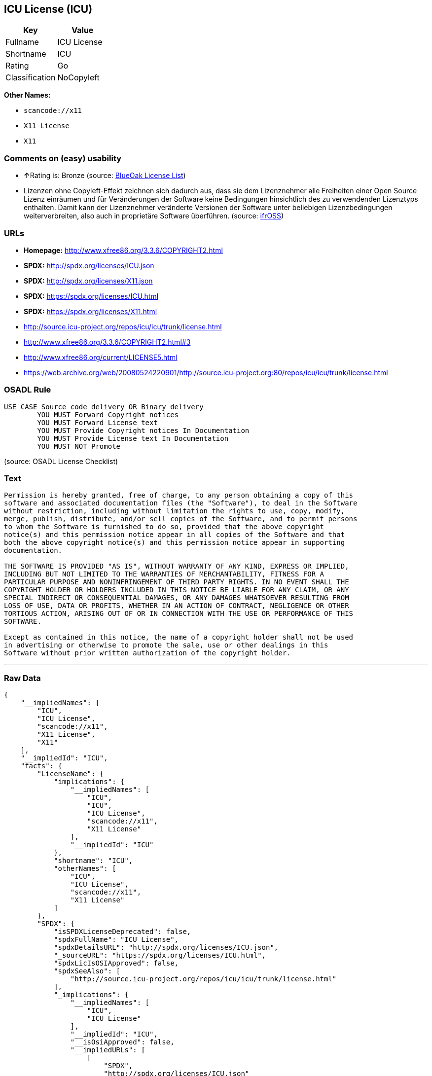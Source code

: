 == ICU License (ICU)

[cols=",",options="header",]
|===
|Key |Value
|Fullname |ICU License
|Shortname |ICU
|Rating |Go
|Classification |NoCopyleft
|===

*Other Names:*

* `+scancode://x11+`
* `+X11 License+`
* `+X11+`

=== Comments on (easy) usability

* **↑**Rating is: Bronze (source:
https://blueoakcouncil.org/list[BlueOak License List])
* Lizenzen ohne Copyleft-Effekt zeichnen sich dadurch aus, dass sie dem
Lizenznehmer alle Freiheiten einer Open Source Lizenz einräumen und für
Veränderungen der Software keine Bedingungen hinsichtlich des zu
verwendenden Lizenztyps enthalten. Damit kann der Lizenznehmer
veränderte Versionen der Software unter beliebigen Lizenzbedingungen
weiterverbreiten, also auch in proprietäre Software überführen. (source:
https://ifross.github.io/ifrOSS/Lizenzcenter[ifrOSS])

=== URLs

* *Homepage:* http://www.xfree86.org/3.3.6/COPYRIGHT2.html
* *SPDX:* http://spdx.org/licenses/ICU.json
* *SPDX:* http://spdx.org/licenses/X11.json
* *SPDX:* https://spdx.org/licenses/ICU.html
* *SPDX:* https://spdx.org/licenses/X11.html
* http://source.icu-project.org/repos/icu/icu/trunk/license.html
* http://www.xfree86.org/3.3.6/COPYRIGHT2.html#3
* http://www.xfree86.org/current/LICENSE5.html
* https://web.archive.org/web/20080524220901/http://source.icu-project.org:80/repos/icu/icu/trunk/license.html

=== OSADL Rule

....
USE CASE Source code delivery OR Binary delivery
	YOU MUST Forward Copyright notices
	YOU MUST Forward License text
	YOU MUST Provide Copyright notices In Documentation
	YOU MUST Provide License text In Documentation
	YOU MUST NOT Promote
....

(source: OSADL License Checklist)

=== Text

....
Permission is hereby granted, free of charge, to any person obtaining a copy of this
software and associated documentation files (the "Software"), to deal in the Software
without restriction, including without limitation the rights to use, copy, modify,
merge, publish, distribute, and/or sell copies of the Software, and to permit persons
to whom the Software is furnished to do so, provided that the above copyright
notice(s) and this permission notice appear in all copies of the Software and that
both the above copyright notice(s) and this permission notice appear in supporting
documentation.

THE SOFTWARE IS PROVIDED "AS IS", WITHOUT WARRANTY OF ANY KIND, EXPRESS OR IMPLIED,
INCLUDING BUT NOT LIMITED TO THE WARRANTIES OF MERCHANTABILITY, FITNESS FOR A
PARTICULAR PURPOSE AND NONINFRINGEMENT OF THIRD PARTY RIGHTS. IN NO EVENT SHALL THE
COPYRIGHT HOLDER OR HOLDERS INCLUDED IN THIS NOTICE BE LIABLE FOR ANY CLAIM, OR ANY
SPECIAL INDIRECT OR CONSEQUENTIAL DAMAGES, OR ANY DAMAGES WHATSOEVER RESULTING FROM
LOSS OF USE, DATA OR PROFITS, WHETHER IN AN ACTION OF CONTRACT, NEGLIGENCE OR OTHER
TORTIOUS ACTION, ARISING OUT OF OR IN CONNECTION WITH THE USE OR PERFORMANCE OF THIS
SOFTWARE.

Except as contained in this notice, the name of a copyright holder shall not be used
in advertising or otherwise to promote the sale, use or other dealings in this
Software without prior written authorization of the copyright holder.
....

'''''

=== Raw Data

....
{
    "__impliedNames": [
        "ICU",
        "ICU License",
        "scancode://x11",
        "X11 License",
        "X11"
    ],
    "__impliedId": "ICU",
    "facts": {
        "LicenseName": {
            "implications": {
                "__impliedNames": [
                    "ICU",
                    "ICU",
                    "ICU License",
                    "scancode://x11",
                    "X11 License"
                ],
                "__impliedId": "ICU"
            },
            "shortname": "ICU",
            "otherNames": [
                "ICU",
                "ICU License",
                "scancode://x11",
                "X11 License"
            ]
        },
        "SPDX": {
            "isSPDXLicenseDeprecated": false,
            "spdxFullName": "ICU License",
            "spdxDetailsURL": "http://spdx.org/licenses/ICU.json",
            "_sourceURL": "https://spdx.org/licenses/ICU.html",
            "spdxLicIsOSIApproved": false,
            "spdxSeeAlso": [
                "http://source.icu-project.org/repos/icu/icu/trunk/license.html"
            ],
            "_implications": {
                "__impliedNames": [
                    "ICU",
                    "ICU License"
                ],
                "__impliedId": "ICU",
                "__isOsiApproved": false,
                "__impliedURLs": [
                    [
                        "SPDX",
                        "http://spdx.org/licenses/ICU.json"
                    ],
                    [
                        null,
                        "http://source.icu-project.org/repos/icu/icu/trunk/license.html"
                    ]
                ]
            },
            "spdxLicenseId": "ICU"
        },
        "OSADL License Checklist": {
            "_sourceURL": "https://www.osadl.org/fileadmin/checklists/unreflicenses/ICU.txt",
            "spdxId": "ICU",
            "osadlRule": "USE CASE Source code delivery OR Binary delivery\r\n\tYOU MUST Forward Copyright notices\n\tYOU MUST Forward License text\n\tYOU MUST Provide Copyright notices In Documentation\n\tYOU MUST Provide License text In Documentation\n\tYOU MUST NOT Promote\n",
            "_implications": {
                "__impliedNames": [
                    "ICU"
                ]
            }
        },
        "Scancode": {
            "otherUrls": [
                "http://source.icu-project.org/repos/icu/icu/trunk/license.html",
                "http://www.xfree86.org/3.3.6/COPYRIGHT2.html#3",
                "http://www.xfree86.org/current/LICENSE5.html"
            ],
            "homepageUrl": "http://www.xfree86.org/3.3.6/COPYRIGHT2.html",
            "shortName": "X11 License",
            "textUrls": null,
            "text": "Permission is hereby granted, free of charge, to any person obtaining a copy of this\nsoftware and associated documentation files (the \"Software\"), to deal in the Software\nwithout restriction, including without limitation the rights to use, copy, modify,\nmerge, publish, distribute, and/or sell copies of the Software, and to permit persons\nto whom the Software is furnished to do so, provided that the above copyright\nnotice(s) and this permission notice appear in all copies of the Software and that\nboth the above copyright notice(s) and this permission notice appear in supporting\ndocumentation.\n\nTHE SOFTWARE IS PROVIDED \"AS IS\", WITHOUT WARRANTY OF ANY KIND, EXPRESS OR IMPLIED,\nINCLUDING BUT NOT LIMITED TO THE WARRANTIES OF MERCHANTABILITY, FITNESS FOR A\nPARTICULAR PURPOSE AND NONINFRINGEMENT OF THIRD PARTY RIGHTS. IN NO EVENT SHALL THE\nCOPYRIGHT HOLDER OR HOLDERS INCLUDED IN THIS NOTICE BE LIABLE FOR ANY CLAIM, OR ANY\nSPECIAL INDIRECT OR CONSEQUENTIAL DAMAGES, OR ANY DAMAGES WHATSOEVER RESULTING FROM\nLOSS OF USE, DATA OR PROFITS, WHETHER IN AN ACTION OF CONTRACT, NEGLIGENCE OR OTHER\nTORTIOUS ACTION, ARISING OUT OF OR IN CONNECTION WITH THE USE OR PERFORMANCE OF THIS\nSOFTWARE.\n\nExcept as contained in this notice, the name of a copyright holder shall not be used\nin advertising or otherwise to promote the sale, use or other dealings in this\nSoftware without prior written authorization of the copyright holder.",
            "category": "Permissive",
            "osiUrl": null,
            "owner": "XFree86 Project, Inc",
            "_sourceURL": "https://github.com/nexB/scancode-toolkit/blob/develop/src/licensedcode/data/licenses/x11.yml",
            "key": "x11",
            "name": "X11 License",
            "spdxId": "ICU",
            "_implications": {
                "__impliedNames": [
                    "scancode://x11",
                    "X11 License",
                    "ICU"
                ],
                "__impliedId": "ICU",
                "__impliedCopyleft": [
                    [
                        "Scancode",
                        "NoCopyleft"
                    ]
                ],
                "__calculatedCopyleft": "NoCopyleft",
                "__impliedText": "Permission is hereby granted, free of charge, to any person obtaining a copy of this\nsoftware and associated documentation files (the \"Software\"), to deal in the Software\nwithout restriction, including without limitation the rights to use, copy, modify,\nmerge, publish, distribute, and/or sell copies of the Software, and to permit persons\nto whom the Software is furnished to do so, provided that the above copyright\nnotice(s) and this permission notice appear in all copies of the Software and that\nboth the above copyright notice(s) and this permission notice appear in supporting\ndocumentation.\n\nTHE SOFTWARE IS PROVIDED \"AS IS\", WITHOUT WARRANTY OF ANY KIND, EXPRESS OR IMPLIED,\nINCLUDING BUT NOT LIMITED TO THE WARRANTIES OF MERCHANTABILITY, FITNESS FOR A\nPARTICULAR PURPOSE AND NONINFRINGEMENT OF THIRD PARTY RIGHTS. IN NO EVENT SHALL THE\nCOPYRIGHT HOLDER OR HOLDERS INCLUDED IN THIS NOTICE BE LIABLE FOR ANY CLAIM, OR ANY\nSPECIAL INDIRECT OR CONSEQUENTIAL DAMAGES, OR ANY DAMAGES WHATSOEVER RESULTING FROM\nLOSS OF USE, DATA OR PROFITS, WHETHER IN AN ACTION OF CONTRACT, NEGLIGENCE OR OTHER\nTORTIOUS ACTION, ARISING OUT OF OR IN CONNECTION WITH THE USE OR PERFORMANCE OF THIS\nSOFTWARE.\n\nExcept as contained in this notice, the name of a copyright holder shall not be used\nin advertising or otherwise to promote the sale, use or other dealings in this\nSoftware without prior written authorization of the copyright holder.",
                "__impliedURLs": [
                    [
                        "Homepage",
                        "http://www.xfree86.org/3.3.6/COPYRIGHT2.html"
                    ],
                    [
                        null,
                        "http://source.icu-project.org/repos/icu/icu/trunk/license.html"
                    ],
                    [
                        null,
                        "http://www.xfree86.org/3.3.6/COPYRIGHT2.html#3"
                    ],
                    [
                        null,
                        "http://www.xfree86.org/current/LICENSE5.html"
                    ]
                ]
            }
        },
        "BlueOak License List": {
            "BlueOakRating": "Bronze",
            "url": "https://spdx.org/licenses/ICU.html",
            "isPermissive": true,
            "_sourceURL": "https://blueoakcouncil.org/list",
            "name": "ICU License",
            "id": "ICU",
            "_implications": {
                "__impliedNames": [
                    "ICU"
                ],
                "__impliedJudgement": [
                    [
                        "BlueOak License List",
                        {
                            "tag": "PositiveJudgement",
                            "contents": "Rating is: Bronze"
                        }
                    ]
                ],
                "__impliedCopyleft": [
                    [
                        "BlueOak License List",
                        "NoCopyleft"
                    ]
                ],
                "__calculatedCopyleft": "NoCopyleft",
                "__impliedURLs": [
                    [
                        "SPDX",
                        "https://spdx.org/licenses/ICU.html"
                    ]
                ]
            }
        },
        "ifrOSS": {
            "ifrKind": "IfrNoCopyleft",
            "ifrURL": "https://web.archive.org/web/20080524220901/http://source.icu-project.org:80/repos/icu/icu/trunk/license.html",
            "_sourceURL": "https://ifross.github.io/ifrOSS/Lizenzcenter",
            "ifrName": "ICU License",
            "ifrId": null,
            "_implications": {
                "__impliedNames": [
                    "ICU License"
                ],
                "__impliedJudgement": [
                    [
                        "ifrOSS",
                        {
                            "tag": "NeutralJudgement",
                            "contents": "Lizenzen ohne Copyleft-Effekt zeichnen sich dadurch aus, dass sie dem Lizenznehmer alle Freiheiten einer Open Source Lizenz einrÃ¤umen und fÃ¼r VerÃ¤nderungen der Software keine Bedingungen hinsichtlich des zu verwendenden Lizenztyps enthalten. Damit kann der Lizenznehmer verÃ¤nderte Versionen der Software unter beliebigen Lizenzbedingungen weiterverbreiten, also auch in proprietÃ¤re Software Ã¼berfÃ¼hren."
                        }
                    ]
                ],
                "__impliedCopyleft": [
                    [
                        "ifrOSS",
                        "NoCopyleft"
                    ]
                ],
                "__calculatedCopyleft": "NoCopyleft",
                "__impliedURLs": [
                    [
                        null,
                        "https://web.archive.org/web/20080524220901/http://source.icu-project.org:80/repos/icu/icu/trunk/license.html"
                    ]
                ]
            }
        }
    },
    "__impliedJudgement": [
        [
            "BlueOak License List",
            {
                "tag": "PositiveJudgement",
                "contents": "Rating is: Bronze"
            }
        ],
        [
            "ifrOSS",
            {
                "tag": "NeutralJudgement",
                "contents": "Lizenzen ohne Copyleft-Effekt zeichnen sich dadurch aus, dass sie dem Lizenznehmer alle Freiheiten einer Open Source Lizenz einrÃ¤umen und fÃ¼r VerÃ¤nderungen der Software keine Bedingungen hinsichtlich des zu verwendenden Lizenztyps enthalten. Damit kann der Lizenznehmer verÃ¤nderte Versionen der Software unter beliebigen Lizenzbedingungen weiterverbreiten, also auch in proprietÃ¤re Software Ã¼berfÃ¼hren."
            }
        ]
    ],
    "__impliedCopyleft": [
        [
            "BlueOak License List",
            "NoCopyleft"
        ],
        [
            "Scancode",
            "NoCopyleft"
        ],
        [
            "ifrOSS",
            "NoCopyleft"
        ]
    ],
    "__calculatedCopyleft": "NoCopyleft",
    "__isOsiApproved": false,
    "__impliedText": "Permission is hereby granted, free of charge, to any person obtaining a copy of this\nsoftware and associated documentation files (the \"Software\"), to deal in the Software\nwithout restriction, including without limitation the rights to use, copy, modify,\nmerge, publish, distribute, and/or sell copies of the Software, and to permit persons\nto whom the Software is furnished to do so, provided that the above copyright\nnotice(s) and this permission notice appear in all copies of the Software and that\nboth the above copyright notice(s) and this permission notice appear in supporting\ndocumentation.\n\nTHE SOFTWARE IS PROVIDED \"AS IS\", WITHOUT WARRANTY OF ANY KIND, EXPRESS OR IMPLIED,\nINCLUDING BUT NOT LIMITED TO THE WARRANTIES OF MERCHANTABILITY, FITNESS FOR A\nPARTICULAR PURPOSE AND NONINFRINGEMENT OF THIRD PARTY RIGHTS. IN NO EVENT SHALL THE\nCOPYRIGHT HOLDER OR HOLDERS INCLUDED IN THIS NOTICE BE LIABLE FOR ANY CLAIM, OR ANY\nSPECIAL INDIRECT OR CONSEQUENTIAL DAMAGES, OR ANY DAMAGES WHATSOEVER RESULTING FROM\nLOSS OF USE, DATA OR PROFITS, WHETHER IN AN ACTION OF CONTRACT, NEGLIGENCE OR OTHER\nTORTIOUS ACTION, ARISING OUT OF OR IN CONNECTION WITH THE USE OR PERFORMANCE OF THIS\nSOFTWARE.\n\nExcept as contained in this notice, the name of a copyright holder shall not be used\nin advertising or otherwise to promote the sale, use or other dealings in this\nSoftware without prior written authorization of the copyright holder.",
    "__impliedURLs": [
        [
            "SPDX",
            "http://spdx.org/licenses/ICU.json"
        ],
        [
            null,
            "http://source.icu-project.org/repos/icu/icu/trunk/license.html"
        ],
        [
            "SPDX",
            "http://spdx.org/licenses/X11.json"
        ],
        [
            null,
            "http://www.xfree86.org/3.3.6/COPYRIGHT2.html#3"
        ],
        [
            "SPDX",
            "https://spdx.org/licenses/ICU.html"
        ],
        [
            "SPDX",
            "https://spdx.org/licenses/X11.html"
        ],
        [
            "Homepage",
            "http://www.xfree86.org/3.3.6/COPYRIGHT2.html"
        ],
        [
            null,
            "http://www.xfree86.org/current/LICENSE5.html"
        ],
        [
            null,
            "https://web.archive.org/web/20080524220901/http://source.icu-project.org:80/repos/icu/icu/trunk/license.html"
        ]
    ]
}
....